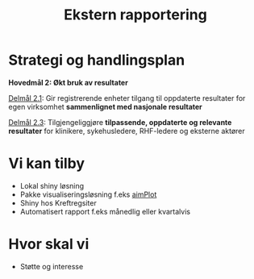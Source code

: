#+TITLE: Ekstern rapportering
#+AUTHOR:
#+EMAIL:
#+DATE:


#+OPTIONS: reveal_center:t reveal_progress:t reveal_history:nil reveal_control:t
#+OPTIONS: reveal_rolling_links:t reveal_keyboard:t reveal_overview:nil num:nil
#+OPTIONS: reveal_width:1200 reveal_height:800

#+OPTIONS: toc:nil

#+REVEAL_SLIDE-NUMBER: t
#+REVEAL_THEME: moon
#+REVEAL_TRANS: cube
#+REVEAL_MARGIN: 0.5
#+REVEAL_MIN_SCALE: 0.5
#+REVEAL_MAX_SCALE: 2.5
#+REVEAL_HLEVEL: 2

#+REVEAL_PLUGINS: (markdown notes)
#+REVEAL_EXTRA_CSS: ./local.css

* Strategi og handlingsplan

*Hovedmål 2: Økt bruk av resultater*

_Delmål 2.1_: Gir registrerende enheter tilgang til oppdaterte resultater for egen
virksomhet *sammenlignet med nasjonale resultater*

_Delmål 2.3_: Tilgjengeliggjøre *tilpassende, oppdaterte og relevante resultater* for
klinikere, sykehusledere, RHF-ledere og eksterne aktører

* Vi kan tilby
 - Lokal shiny løsning
 - Pakke visualiseringsløsning f.eks [[https://cran.r-project.org/web/packages/aimPlot/index.html][aimPlot]]
 - Shiny hos Kreftregsiter
 - Automatisert rapport f.eks månedlig eller kvartalvis

* Hvor skal vi
- Støtte og interesse
